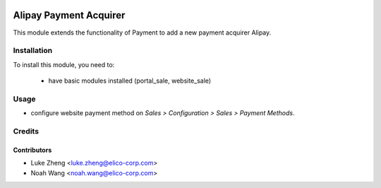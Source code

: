 .. image:: https://img.shields.io/badge/licence-AGPL--3-blue.svg
   :target: http://www.gnu.org/licenses/agpl-3.0-standalone.html
   :alt: License: AGPL-3

=======================
Alipay Payment Acquirer
=======================

This module extends the functionality of Payment to add a new payment acquirer Alipay.

Installation
============

To install this module, you need to:

 * have basic modules installed (portal_sale, website_sale)

Usage
=====

* configure website payment method on `Sales > Configuration > Sales > Payment Methods`.

Credits
=======

Contributors
------------

* Luke Zheng <luke.zheng@elico-corp.com>
* Noah Wang <noah.wang@elico-corp.com>


